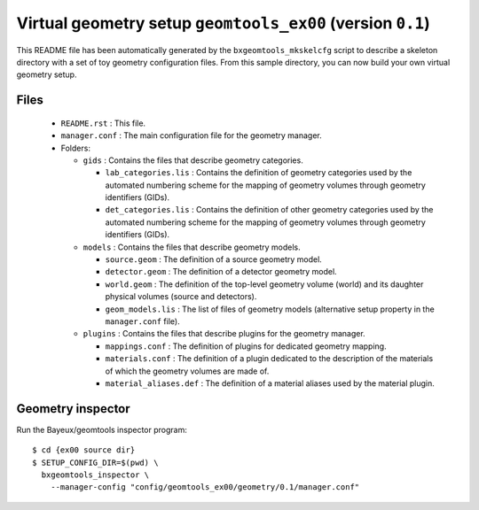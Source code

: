 Virtual geometry setup ``geomtools_ex00`` (version ``0.1``)
==============================================================================

This   README   file  has   been   automatically   generated  by   the
``bxgeomtools_mkskelcfg`` script to describe a skeleton directory with a
set of toy geometry configuration  files.  From this sample directory,
you can now build your own virtual geometry setup.

Files
-----

 * ``README.rst`` : This file.
 * ``manager.conf`` : The main configuration file for the geometry manager.
 * Folders:

   * ``gids`` : Contains the files that describe geometry categories.

     * ``lab_categories.lis`` : Contains the definition of geometry categories
       used by the automated numbering scheme for the mapping of geometry volumes
       through geometry identifiers (GIDs).
     * ``det_categories.lis`` : Contains the definition of other geometry categories
       used by the automated numbering scheme for the mapping of geometry volumes
       through geometry identifiers (GIDs).

   * ``models`` : Contains the files that describe geometry models.

     * ``source.geom`` : The definition of a source geometry model.
     * ``detector.geom`` : The definition of a detector geometry model.
     * ``world.geom`` : The definition of the top-level geometry volume (world) and
       its daughter physical volumes (source and detectors).
     * ``geom_models.lis`` : The list of files of geometry models (alternative setup
       property in the ``manager.conf`` file).

   * ``plugins`` : Contains the files that describe plugins for the geometry manager.

     * ``mappings.conf`` : The definition of plugins for dedicated geometry mapping.
     * ``materials.conf`` : The definition of a plugin dedicated to the description
       of the materials of which the geometry volumes are made of.
     * ``material_aliases.def`` : The definition of a material aliases used by the material plugin.

Geometry inspector
------------------

Run the Bayeux/geomtools inspector program: ::

  $ cd {ex00 source dir}
  $ SETUP_CONFIG_DIR=$(pwd) \
    bxgeomtools_inspector \
      --manager-config "config/geomtools_ex00/geometry/0.1/manager.conf"

